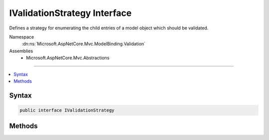 

IValidationStrategy Interface
=============================






Defines a strategy for enumerating the child entries of a model object which should be validated.


Namespace
    :dn:ns:`Microsoft.AspNetCore.Mvc.ModelBinding.Validation`
Assemblies
    * Microsoft.AspNetCore.Mvc.Abstractions

----

.. contents::
   :local:









Syntax
------

.. code-block:: csharp

    public interface IValidationStrategy








.. dn:interface:: Microsoft.AspNetCore.Mvc.ModelBinding.Validation.IValidationStrategy
    :hidden:

.. dn:interface:: Microsoft.AspNetCore.Mvc.ModelBinding.Validation.IValidationStrategy

Methods
-------

.. dn:interface:: Microsoft.AspNetCore.Mvc.ModelBinding.Validation.IValidationStrategy
    :noindex:
    :hidden:

    
    .. dn:method:: Microsoft.AspNetCore.Mvc.ModelBinding.Validation.IValidationStrategy.GetChildren(Microsoft.AspNetCore.Mvc.ModelBinding.ModelMetadata, System.String, System.Object)
    
        
    
        
        Gets an :any:`System.Collections.Generic.IEnumerator\`1` containing a :any:`Microsoft.AspNetCore.Mvc.ModelBinding.Validation.ValidationEntry` for
        each child entry of the model object to be validated.
    
        
    
        
        :param metadata: The :any:`Microsoft.AspNetCore.Mvc.ModelBinding.ModelMetadata` associated with <em>model</em>.
        
        :type metadata: Microsoft.AspNetCore.Mvc.ModelBinding.ModelMetadata
    
        
        :param key: The model prefix associated with <em>model</em>.
        
        :type key: System.String
    
        
        :param model: The model object.
        
        :type model: System.Object
        :rtype: System.Collections.Generic.IEnumerator<System.Collections.Generic.IEnumerator`1>{Microsoft.AspNetCore.Mvc.ModelBinding.Validation.ValidationEntry<Microsoft.AspNetCore.Mvc.ModelBinding.Validation.ValidationEntry>}
        :return: An :any:`System.Collections.Generic.IEnumerator\`1`\.
    
        
        .. code-block:: csharp
    
            IEnumerator<ValidationEntry> GetChildren(ModelMetadata metadata, string key, object model)
    

